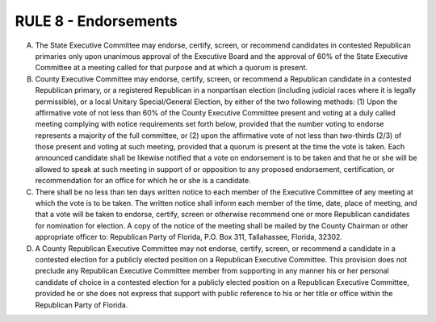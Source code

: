 =====================================================
RULE 8 - Endorsements
=====================================================

A. The State Executive Committee may endorse, certify, screen, or recommend candidates
   in contested Republican primaries only upon unanimous approval of the Executive Board and
   the approval of 60% of the State Executive Committee at a meeting called for that purpose and
   at which a quorum is present.

B. County Executive Committee may endorse, certify, screen, or recommend a Republican
   candidate in a contested Republican primary, or a registered Republican in a nonpartisan
   election (including judicial races where it is legally permissible), or a local Unitary
   Special/General Election, by either of the two following methods: (1) Upon the affirmative vote
   of not less than 60% of the County Executive Committee present and voting at a duly called
   meeting complying with notice requirements set forth below, provided that the number voting
   to endorse represents a majority of the full committee, or (2) upon the affirmative vote of not
   less than two-thirds (2/3) of those present and voting at such meeting, provided that a quorum
   is present at the time the vote is taken. Each announced candidate shall be likewise notified
   that a vote on endorsement is to be taken and that he or she will be allowed to speak at such
   meeting in support of or opposition to any proposed endorsement, certification, or
   recommendation for an office for which he or she is a candidate.

C. There shall be no less than ten days written notice to each member of the Executive
   Committee of any meeting at which the vote is to be taken. The written notice shall inform
   each member of the time, date, place of meeting, and that a vote will be taken to endorse,
   certify, screen or otherwise recommend one or more Republican candidates for nomination for
   election. A copy of the notice of the meeting shall be mailed by the County Chairman or other
   appropriate officer to: Republican Party of Florida, P.O. Box 311, Tallahassee, Florida, 32302.

D. A County Republican Executive Committee may not endorse, certify, screen, or
   recommend a candidate in a contested election for a publicly elected position on a Republican
   Executive Committee. This provision does not preclude any Republican Executive Committee
   member from supporting in any manner his or her personal candidate of choice in a contested
   election for a publicly elected position on a Republican Executive Committee, provided he or
   she does not express that support with public reference to his or her title or office within the
   Republican Party of Florida.
